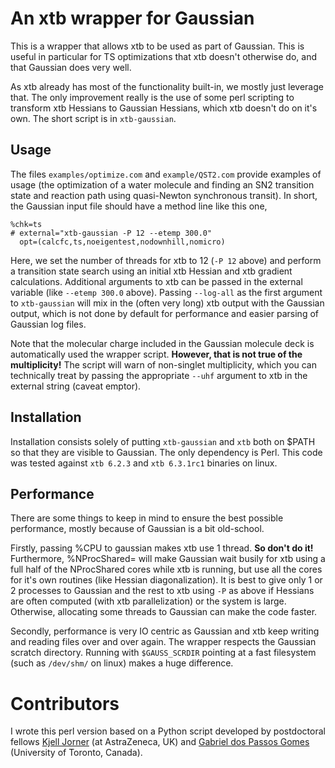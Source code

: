 * An xtb wrapper for Gaussian
This is a wrapper that allows xtb to be used as part of Gaussian. This is
useful in particular for TS optimizations that xtb doesn't otherwise do, and
that Gaussian does very well.

As xtb already has most of the functionality built-in, we mostly just leverage
that. The only improvement really is the use of some perl scripting to
transform xtb Hessians to Gaussian Hessians, which xtb doesn't do on it's own.
The short script is in ~xtb-gaussian~.

** Usage
The files ~examples/optimize.com~ and ~example/QST2.com~ provide examples of usage
(the optimization of a water molecule and finding an SN2 transition state and
reaction path using quasi-Newton synchronous transit). In short, the Gaussian
input file should have a method line like this one,
#+BEGIN_SRC text
%chk=ts
# external="xtb-gaussian -P 12 --etemp 300.0"
  opt=(calcfc,ts,noeigentest,nodownhill,nomicro)
#+END_SRC
Here, we set the number of threads for xtb to 12 (~-P 12~ above) and perform a
transition state search using an initial xtb Hessian and xtb gradient
calculations. Additional arguments to xtb can be passed in the external
variable (like ~--etemp 300.0~ above). Passing ~--log-all~ as the first argument
to ~xtb-gaussian~ will mix in the (often very long) xtb output with the Gaussian
output, which is not done by default for performance and easier parsing of
Gaussian log files.

Note that the molecular charge included in the Gaussian molecule deck is
automatically used the wrapper script. *However, that is not true of the
multiplicity!* The script will warn of non-singlet multiplicity, which you can
technically treat by passing the appropriate ~--uhf~ argument to xtb in the
external string (caveat emptor).

** Installation
Installation consists solely of putting ~xtb-gaussian~ and ~xtb~ both on $PATH so
that they are visible to Gaussian. The only dependency is Perl. This code was
tested against ~xtb 6.2.3~ and ~xtb 6.3.1rc1~ binaries on linux.

** Performance
There are some things to keep in mind to ensure the best possible performance,
mostly because of Gaussian is a bit old-school.

Firstly, passing %CPU to gaussian makes xtb use 1 thread. *So don't do it!*
Furthermore, %NProcShared= will make Gaussian wait busily for xtb using a full
half of the NProcShared cores while xtb is running, but use all the cores for
it's own routines (like Hessian diagonalization). It is best to give only 1 or
2 processes to Gaussian and the rest to xtb using ~-P~ as above if Hessians are
often computed (with xtb parallelization) or the system is large. Otherwise,
allocating some threads to Gaussian can make the code faster.

Secondly, performance is very IO centric as Gaussian and xtb keep writing and
reading files over and over again. The wrapper respects the Gaussian scratch
directory. Running with ~$GAUSS_SCRDIR~ pointing at a fast filesystem (such as
~/dev/shm/~ on linux) makes a huge difference.

* Contributors
I wrote this perl version based on a Python script developed by postdoctoral
fellows [[https://github.com/kjelljorner][Kjell Jorner]] (at AstraZeneca, UK) and [[https://github.com/gabegomes][Gabriel dos Passos Gomes]]
(University of Toronto, Canada).

